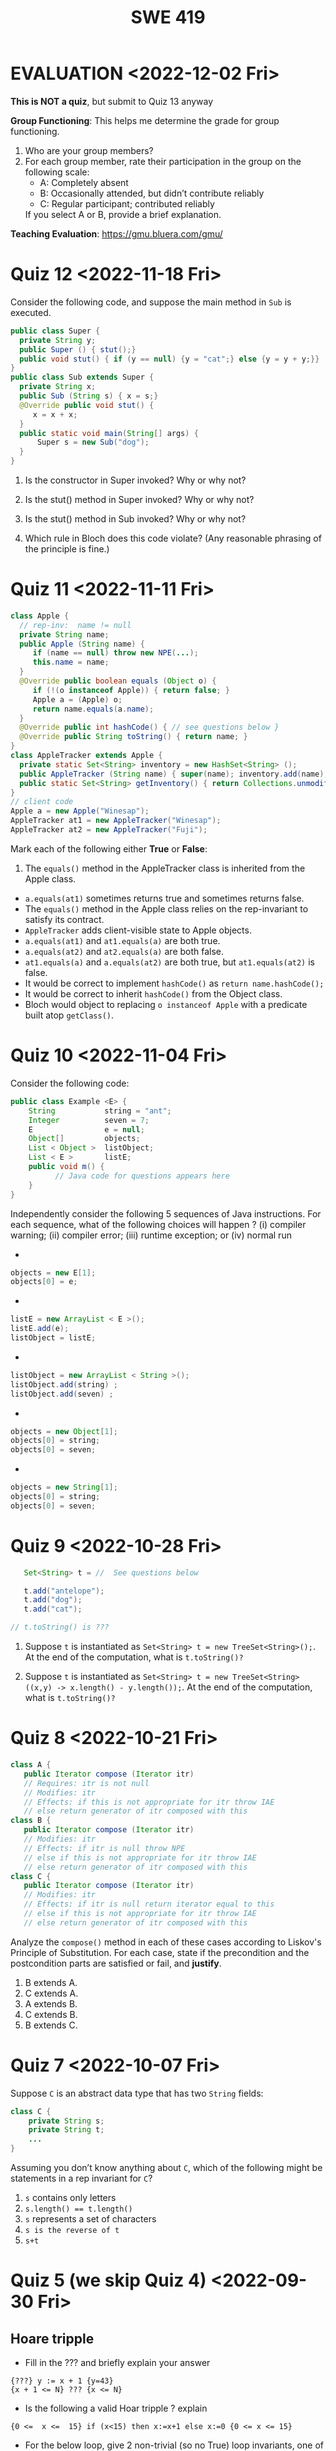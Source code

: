 #+TITLE: SWE 419 
#+OPTIONS: ^:nil toc:1

#+HTML_HEAD: <link rel="stylesheet" href="https://nguyenthanhvuh.github.io/files/org.css">
#+HTML_HEAD: <link rel="alternative stylesheet" href="https://nguyenthanhvuh.github.io/files/org-orig.css">

* EVALUATION <2022-12-02 Fri>

*This is NOT a quiz*, but submit to Quiz 13 anyway

*Group Functioning*: This helps me determine the grade for group functioning. 
1. Who are your group members?
2. For each group member, rate their participation in the group on the following scale:
  - A: Completely absent
  - B: Occasionally attended, but didn’t contribute reliably
  - C: Regular participant; contributed reliably

  If you select A or B,  provide a brief explanation.


*Teaching Evaluation*: https://gmu.bluera.com/gmu/



# Consider the following incomplete JUnit theory about the consistency of ~compareTo()~ (from the Comparable interface) and equals().
#   #+begin_comment
#   Grading note: Since this quiz is about JUnit theories, and not generics, feel free to ignore generics entirely in this quiz.
#   #+end_comment
#   #+begin_src java
#    @Theory public void compareToConsistentWithEquals( ... ) {
#       assumeTrue (...);   // Assume none of the parameters are null  (i.e. no NPE)
#       assumeTrue (...);   // Assume parameters are mutually comparable (i.e. no CCE)
      
#       assertTrue (...);   // See question 3
#     }

#   #+end_src
# - How many parameters should this theory have? 
#   #+begin_comment
#     Answer: 2
#   #+end_comment  
# - What type should each of the paramters have? 
#   #+begin_comment
#   Answer: Comparable
#   Grading note: Technically, this should be type E, where there is a constraint in the class type:
#   public class SomeJUnitTestClass <E extends Comparable<E>> {
#   Anything that shows that you know that the parameters need to be comparable is fine.
#   #+end_comment
# - What is an appropriate assertion?  Note: assume that the ~assumeTrue(...)~ statements are correctly implemented.
#    #+begin_comment
#      assertTrue (x.equals(y) == (x.compareTo(y) == 0));   // Assert
#      There are other ways of stating this, of course. The key point is that this is an "iff" relationship.
#    #+end_comment
# - Suppose you had the following DataPoints. How many times does JUnit evaluate the ~assertTrue()~ statement in this theory?
#   #+begin_src java
#   @DataPoints
#    public static String[] stuff = { "cat", "cat", "dog"};
#   #+end_src
#   #+begin_comment  
#       3*3 = 9    11,22,33,12,13,23,21,31,32
#   #+end_comment    



* Quiz 12 <2022-11-18 Fri>

Consider the following code, and suppose the main method in ~Sub~ is executed.
#+begin_src java
public class Super {
  private String y;
  public Super () { stut();}
  public void stut() { if (y == null) {y = "cat";} else {y = y + y;}}
}
public class Sub extends Super {
  private String x;
  public Sub (String s) { x = s;}
  @Override public void stut() {
     x = x + x;
  }
  public static void main(String[] args) {
      Super s = new Sub("dog");
  }
}
#+end_src

1. Is the constructor in Super invoked? Why or why not?
   #+begin_comment
   Answer: Yes. There is an implicit call to super(); as the very first instruction in the Sub constructor
   #+end_comment
1. Is the stut() method in Super invoked? Why or why not?
   #+begin_comment
   Answer: No. The stut() method is overridden in class Sub, and so the class Sub stut() method is invoked instead.
   #+end_comment
1. Is the stut() method in Sub invoked? Why or why not?
   #+begin_comment
   Answer: Yes. See the answer to the previous question.
   #+end_comment
1. Which rule in Bloch does this code violate? (Any reasonable phrasing of the principle is fine.)
   #+begin_comment
   Answer: The rule that says "Constructors (in classes that may be extended) must not invoke overridable methods."
    #+end_comment

* Quiz 11 <2022-11-11 Fri>
  #+begin_src java
class Apple {
  // rep-inv:  name != null
  private String name;
  public Apple (String name) {   
     if (name == null) throw new NPE(...);
     this.name = name;
  }
  @Override public boolean equals (Object o) {
     if (!(o instanceof Apple)) { return false; }
     Apple a = (Apple) o;     
     return name.equals(a.name);
  }
  @Override public int hashCode() { // see questions below }
  @Override public String toString() { return name; }
}
class AppleTracker extends Apple {
  private static Set<String> inventory = new HashSet<String> ();
  public AppleTracker (String name) { super(name); inventory.add(name);}
  public static Set<String> getInventory() { return Collections.unmodifiableSet(inventory);}
}
// client code
Apple a = new Apple("Winesap");
AppleTracker at1 = new AppleTracker("Winesap");
AppleTracker at2 = new AppleTracker("Fuji");

  #+end_src

Mark each of the following either *True* or *False*:

1. The ~equals()~ method in the AppleTracker class is inherited from the Apple class. 
- ~a.equals(at1)~ sometimes returns true and sometimes returns false. 
- The ~equals()~ method in the Apple class relies on the rep-invariant to satisfy its contract. 
- ~AppleTracker~ adds client-visible state to Apple objects. 
- ~a.equals(at1)~ and ~at1.equals(a)~ are both true. 
- ~a.equals(at2)~ and ~at2.equals(a)~ are both false. 
- ~at1.equals(a)~ and ~a.equals(at2)~ are both true, but ~at1.equals(at2)~ is false. 
- It would be correct to implement ~hashCode()~ as ~return name.hashCode();~
- It would be correct to inherit ~hashCode()~ from the Object class. 
- Bloch would object to replacing ~o instanceof Apple~ with a predicate built atop ~getClass()~. 

# #+begin_comment
# SOLUTION: T,F,T,F,T,T,F,T,F,T
# #+end_comment

* Quiz 10 <2022-11-04 Fri>

Consider the following code:
#+begin_src java
public class Example <E> {
    String           string = "ant";
    Integer          seven = 7;
    E                e = null;
    Object[]         objects;
    List < Object >  listObject;
    List < E >       listE;
    public void m() {
          // Java code for questions appears here
    }
}
#+end_src

Independently consider the following 5 sequences of Java instructions. For each sequence, what of the following choices will happen ? (i) compiler warning; (ii) compiler error; (iii) runtime exception; or (iv) normal run

-
#+begin_src java
objects = new E[1];
objects[0] = e;
#+end_src
#+begin_comment
Answer: compiler error
#+end_comment

-
#+begin_src java
listE = new ArrayList < E >();
listE.add(e);
listObject = listE;
#+end_src
#+begin_comment
Answer: compiler error
#+end_comment


-
#+begin_src java
listObject = new ArrayList < String >();
listObject.add(string) ;
listObject.add(seven) ;
#+end_src
#+begin_comment
Answer: compiler error
#+end_comment

-
#+begin_src java
objects = new Object[1];
objects[0] = string;
objects[0] = seven;
#+end_src
#+begin_comment
Answer: normal run
#+end_comment


-
#+begin_src java
objects = new String[1];
objects[0] = string;
objects[0] = seven;
#+end_src
#+begin_comment
Answer: runtime exception
#+end_comment


* Quiz 9 <2022-10-28 Fri>
  #+begin_src java
    Set<String> t = //  See questions below

    t.add("antelope");
    t.add("dog");
    t.add("cat");

 // t.toString() is ???
  #+end_src  


1. Suppose ~t~ is instantiated as ~Set<String> t = new TreeSet<String>();~.  At the end of the computation, what is ~t.toString()?~ 
  #+begin_comment
  Answer: [antelope, cat, dog]
  #+end_comment
2. Suppose ~t~ is instantiated as ~Set<String> t = new TreeSet<String>((x,y) -> x.length() - y.length());~. At the end of the computation, what is ~t.toString()?~
  #+begin_comment
  Answer: [dog, antelope]
  #+end_comment

# 3. Suppose ~t~ is instantiated as ~Set<String> t = new TreeSet<String>((x,y) -> y.compareTo(x));~. At the end of the computation, what is ~t.toString()?~
# #+begin_comment
# Answer: [dog, cat, antelope]
# #+end_comment

# 4. Which of the above ~Comparator~ implementations is problematic? and why?
# #+begin_comment
# Answer: 2, compare(a,b)  is not consistent with a.equals(b).
# #+end_comment

* Quiz 8 <2022-10-21 Fri>

  #+begin_src java
 class A {
    public Iterator compose (Iterator itr)
    // Requires: itr is not null
    // Modifies: itr
    // Effects: if this is not appropriate for itr throw IAE
    // else return generator of itr composed with this
 class B {
    public Iterator compose (Iterator itr)
    // Modifies: itr
    // Effects: if itr is null throw NPE 
    // else if this is not appropriate for itr throw IAE
    // else return generator of itr composed with this
 class C {
    public Iterator compose (Iterator itr)
    // Modifies: itr
    // Effects: if itr is null return iterator equal to this
    // else if this is not appropriate for itr throw IAE
    // else return generator of itr composed with this
   #+end_src

 Analyze the =compose()= method in each of these cases according to Liskov's Principle of Substitution. For each case, state if the precondition and the postcondition parts are satisfied or fail, and *justify*.

 1. B extends A. 
 1. C extends A. 
 1. A extends B. 
 1. C extends B.    
 1. B extends C. 

#+begin_comment
1. B extends A. 
Precondition Part: 
Answer: Satisfied: weaker precondition in B 
Postcondition Part: 
Answer: Satisfied: Identical behavior where A defined, with additional behavior where A not defined.
2.C extends A. 
Precondition Part: 
Answer: Satisfied: weaker precondition in C 
Postcondition Part: 
Answer: Satisfied: Identical behavior where A defined, with additional behavior where A not defined.
3. A extends B. 
Precondition Part: 
Answer: Not satisfied: stronger precondition in A 
Postcondition Part: 
Answer: No analysis required
4. C extends B. 
Precondition Part: 
Answer: Satisfied: same preconditions 
Postcondition Part: 
Answer A: Not satisfied: Inconsistent behavior in case where itr is null
Answer B: Satisfied, stronger post (assuming returning a an iterator equal to this)
5. B extends C. 
Precondition Part: 
Answer: Satisfied: same preconditions 
Postcondition Part: 
Answer: Not satisfied: Inconsistent behavior in case where itr is null
#+end_comment


* Quiz 7 <2022-10-07 Fri>

Suppose =C= is an abstract data type that has two =String= fields:
#+begin_src java
class C {
    private String s;
    private String t;
    ...
}
#+end_src

Assuming you don’t know anything about =C=, which of the following might be statements in a rep invariant for =C=?
1. ~s~ contains only letters
2. ~s.length() == t.length()~
3. ~s~ represents a set of characters
4. ~s is the reverse of t~
5. ~s+t~


* Quiz 5 (we skip Quiz 4) <2022-09-30 Fri>
** Hoare tripple
- Fill in the ??? and briefly explain your answer
#+begin_src 
{???} y := x + 1 {y=43}
{x + 1 <= N} ??? {x <= N}
#+end_src
#+begin_comment
{x=42} y := x + 1 {y=43}
{x + 1 <= N} x=x+1 {x <= N}
#+end_comment

- Is the following a valid Hoar tripple ?  explain
#+begin_src 
  {0 <=  x <=  15} if (x<15) then x:=x+1 else x:=0 {0 <= x <= 15}
#+end_src

#+begin_comment
WP(if (x<15) then x:=x+1 else x:=0, 0 <= x <= 15)
= x<15 -> 0 <= x+1 <= 15    &  x >= 15 -> 0<= 0 <= 15
= x<=14 -> -1 <= x <= 14    &  x >= 15 -> True
= x<=14 -> -1 <= x <= 14    &  True
= x<=14 -> -1 <= x <= 14

VC = 0<= x <= 15  -> (x<=14 -> -1 <= x <= 14)
   = (0<= x <= 15  & x<=14) -> -1 <= x <= 14
   = (0<= x <= 14) -> -1 <= x <= 14
   = True
#+end_comment

- For the below loop, give 2 non-trivial (so no True) loop invariants, one of which should involve a relationship of both ~i~ and ~j~. Hint: convert the for loop into a while loop first.
  
#+begin_src java
int j = 9;
for(int i=0; i<10; i++)  
  j--;
#+end_src

#+begin_comment
int j = 9;
int i = 0;
while(1){
  [I] // loop invariant
  if (i>=10) break;
  i++;
  j--;
  
}

j i
9 0
8 1
7 2
6 3
5 4
4 5
3 6
2 7
1 8
0 9
-1 10
#+end_comment



#+begin_comment
Here are 2:
i + j = 9
i >= 0 && i <= 10
#+end_comment




* Quiz 3 <<2022-09-16 Fri>

*Immutatiblity*: Consider a partial version of a /mutable/ ~Stack~ class:
   #+begin_src java
     public class Stack {

         private Object[] elements;
         private int size = 0;

         public Stack() { this.elements = new Object[0]; }

         public void push (Object e) {
             ensureCapacity();      // implementation omitted from quiz
             elements[size++] = e;
         }

         public Object pop () {
             if (size == 0) throw new IllegalStateException("Stack.pop");
             Object result = elements[--size];
             elements[size] = null;
             return result;
         }
     }

   #+end_src
   Also consider the following client interaction with ~Stack~
   #+begin_src java
     Stack s = new Stack();
     s.push("cat");
     s.push("dog");
     System.out.println(s.pop());
   #+end_src
   
     *Q*: What methods would be needed to convert the client interaction into an equivalent interaction with an /immutable/ version called ~IStack~? For each method, give *just the method header* - not the contract or implemetation. Note:  the mutable version of ~pop~ has two behaviors: modifies the ~Stack~ *and* returns the top element.

   
   #+begin_comment
     public class IStack{
     public IStack push(Object e){
     // return new IStack() .... 
     }

     public IStack pop (){
     // return new IStack object
     }

     public Object top(){
     // return the top of the stack 
     }

     }
   #+end_comment




* Quiz 2 <2022-09-09 Fri>


Consider the following 2 specifications, the second of which has an associated implementation (note that the 2nd implementation uses the specification of the first):

#+begin_src java
  public static int minIndex (int [] a) {... implementation omitted ... }
     // EFFECTS: if a null throw NullPointerException, else if a.length=0 throw
     //      IllegalArgumentException else return index of some min element in a.

  public static void setSmall (int [] a, int i) {
     // REQUIRES: a != null, 0 <= i < a.length
     // MODIFIES a
     // EFFECTS: rearranges elements in array a so that some smallest element is at index i
     int j = minIndex(a); int t = a[j]; a[j] = a[i]; a[i] = t;    }
#+end_src

1. Suppose we wish to transform the ~setSmall~ precondition ~a != null~ into defined behavior with an exception.
   1. What Java exception would you use for this transformation?
      #+begin_comment
      Answer: NullPointerException.
      #+end_comment
   2. Rewrite the precondition and postcondition for ~setSmall()~ to achieve this result.
      #+begin_comment
         Answer: Note that the predicate a!=null is no longer in the REQUIRES clause.
         // REQUIRES: 0 <= i < a.length
         // MODIFIES a
         // EFFECTS: if a = null throw NullPointerException else
         //          rearranges elements in array a so that 
         //          smallest element is at index i
      #+end_comment
   3. Does the given implementation of ~setSmall()~ satisfy this revised specification? 
      #+begin_comment
      Answer: Yes. Note that the call to ~minIndex()~ generates the correct exception.
      #+end_comment
2. Suppose we wish, in addition, to transform the ~setSmall()~ precondition ~0 <= i < a.length~ into defined behavior with an exception.
   1. What exception would you use this transformation? Hint: Note that ~i~ is described as an "index".
     #+begin_comment
     Answer: IndexOutOfBoundsException
     #+end_comment
   2. Extend your rewrite of the precondition and postcondition for ~setSmall()~ to achieve this result. 
      #+begin_comment
      Answer: Note that the predicate 0 <= i < a.length is no longer in the REQUIRES clause.
      // MODIFIES a
      // EFFECTS: if a = null throw NullPointerException else
      //          if !(0 <= i < a.length) throw IndexOutOfBoundsException else
      //          rearranges elements in array a so that 
      //          smallest element is at index i
      #+end_comment
   3. Does the given implementation of ~setSmall()~ satisfy this revised specification? 
      #+begin_comment
      Answer: No. There are two cases. If the array is not empty, then the implementation returns ~IndexOutOfBoundsException~. However, if the array is empty, then the implementation generates ~IllegalArgumentException~ via the call to ~minIndex()~, which is /not/ ~IndexOutOfBoundsException~.
      #+end_comment


* Quiz 1 (<2022-09-02 Fri>)
** Contracts for a Binary Search implementation.
   - specifiy the specifications for binary search implementation. Remember for precondition you want something as weak as possible and for postcondition as strong as possible.








































   
# * Quiz 2 (<2022-02-07 Mon>)

# Consider the following 2 specifications, the second of which has an associated implementation:
# #+begin_src java
# public static int minIndex (int [] a) {... implementation omitted ... }
#    // EFFECTS: if a null throw NullPointerException, else if a.length=0 throw
#    //      IllegalArgumentException else return index of some min element in a.
# public static void setSmall (int [] a, int i) {
#    // REQUIRES: a != null, 0 <= i < a.length
#    // MODIFIES a
#    // EFFECTS: rearranges elements in array a so that some smallest element is at index i
#    int j = minIndex(a); int t = a[j]; a[j] = a[i]; a[i] = t;    }
# #+end_src

# 1. Suppose we wish to transform the ~setSmall~ precondition ~a != null~ into defined behavior with an exception.
#    1. What Java exception would Bloch recommend for this transformation?
#       #+begin_comment
#       Answer: NullPointerException.
#       #+end_comment
#    2. Rewrite the precondition and postcondition for ~setSmall()~ to achieve this result.
#       #+begin_comment
#          Answer: Note that the predicate a!=null is no longer in the REQUIRES clause.
#          // REQUIRES: 0 <= i < a.length
#          // MODIFIES a
#          // EFFECTS: if a = null throw NullPointerException else
#          //          rearranges elements in array a so that 
#          //          smallest element is at index i
#       #+end_comment
#    3. Does the given implementation of ~setSmall()~ satisfy this revised specification? 
#       #+begin_comment
#       Answer: Yes. Note that the call to ~minIndex()~ generates the correct exception.
#       #+end_comment
# 2. Suppose we wish, in addition, to transform the ~setSmall()~ precondition ~0 <= i < a.length~ into defined behavior with an exception.
#    1. What exception would Bloch recommend for this transformation? Hint: Note that ~i~ is described as an "index".
#      #+begin_comment
#      Answer: IndexOutOfBoundsException
#      #+end_comment
#    2. Extend your rewrite of the precondition and postcondition for ~setSmall()~ to achieve this result. 
#       #+begin_comment
#       Answer: Note that the predicate 0 <= i < a.length is no longer in the REQUIRES clause.
#       // MODIFIES a
#       // EFFECTS: if a = null throw NullPointerException else
#       //          if !(0 <= i < a.length) throw IndexOutOfBoundsException else
#       //          rearranges elements in array a so that 
#       //          smallest element is at index i
#       #+end_comment
#    3. Does the given implementation of ~setSmall()~ satisfy this revised specification? 
#       #+begin_comment
#       Answer: No. There are two cases. If the array is not empty, then the implementation returns ~IndexOutOfBoundsException~. However, if the array is empty, then the implementation generates ~IllegalArgumentException~ via the call to ~minIndex()~, which is /not/ ~IndexOutOfBoundsException~.
#       #+end_comment


# ** Quiz 4: Verification using Hoare Logic
#    Given the program
#    #+begin_src java
#      // {x <= 1}   # P1
#      // {x <= 11}  # P2

#      while (x != 10){
#          x := x + 1;
#      }

#      //{x == 10}  # Q
#    #+end_src
  
#    1. Informally reason that this program is correct with the given =P1= and =Q=.
#    1. This program *is correct* with respect to the given precondition =P1= and postcondition =Q=.  Prove it by finding a loop invariant and verify the verification condition (show your work, i.e., generate the =wp= and the =vc= of the program, and reason about these)
#    2. Now, consider a different precondition =P2=. 
#       1. Recompute the VC of the program with respect to =P2=.
#       1. is the VC  =P2 -> WP ..=  valid?  if yes, what does that mean,  if not, what does that mean?
      
# #+begin_comment
#    loop inv :  x <= 10

#    wp(while[x<=10](x != 10){x := x + 1;}, {x == 10}) =

#    //conj 1
#    I = 
#    x <=10
   
#    //conj 2
#    (I & x!=10) => wp(x:= x+1, I)   =
#    (x <= 10 & x!=10) => wp(x:= x+1, x <= 10)
#    (x < 10) => x+1 <= 10
#    (x <= 9) => x <= 9
#    TRUE

#    //conj 3
#    (I & !(x!=10) => x == 10) =
#    (x <= 10 & !(x!=10) => x == 10)
#    x == 10 => x == 10
#    True

#    //vc
#    x<=10 => x<=10   #for P1,  this implication holds and thus shows the program is correct (wrt to Q and P1)

#    //x<=11 => x<=10   #for P2, this implication does not hold (cex x=11), and thus does not show anything other than that we cannot prove it. Important: fail to prove does not mean the program is wrong,  it simplify means we cannot prove it (could be because we picked a weak loop invariant,  could also be that the program is actually wrong)
# #+end_comment



# *  Quiz 4: Immutable class
  
#   1. Consider the following (supposedly) immutable class:

#      #+begin_src java
#        public final class Immutable { 
#            private final String string;
#            private final int x;
#            private final List<String> list;

#            public Immutable(String string, int x, List<String> list) {
#                this.string = string;                     // Line A
#                this.x = x;                               // Line B
#                this.list = new ArrayList<String> (list); // Line C
#            }

#            public String getString() { return string; }  // Line D
#            public int getInt()    { return x; }       // Line E
#            public List<String> getList() { return list; }    // Line F
#        }
#      #+end_src
#     Which of the lines (A--F) has a problem wrt the immutability of class Immutable?
#   2. For each of the above lines that has problem with immutability, write pseudocode code to demonstrate the issue

#     #+begin_comment
#      Only line F (because list is muttable)

#      List<String> list = //... supppose list is [cat, dog]
#      Immutable im = new Immutable("bat", 7, list);
#      list = im.getList();
#      list.add("elephant");   // now I've changed the internal state of Immutable
#                              // from
#                              // <bat, 7, [cat, dog]>
#                              // to
#                              // <bat, 7, [cat, dog, elephant]>
#     #+end_comment


# * Quiz 5:  Iterator

# The specification for Liskov's ~elements()~ method is given below. 
# - Note 1: A Liskov Iterator has only the the ~hasNext()~ and ~next()~ methods. 
# - Note 2: As discussed in class the abstract state for such an ~Iterator~ is a ~Stack~ of objects yet to be produced.

#     #+begin_src java
#      public Iterator elements() 
#      // EFFECTS: Returns a generator that will produce all the elements of
#      //  this (as Integers), each exactly once, in arbitrary order.
#      // REQUIRES: this must not be modified while the generator is in use


#        #+end_src	

# Consider the code below which uses ~elements()~. Line numbers have been added for reference purposes.
#   #+begin_src java    
#         0: IntSet s = new IntSet(); 

#         1: s.insert(2);
#         2: s.insert(8);
#         3: Iterator itr = s.elements();   
#         4: itr.next();                    
#         5: itr.next();                    
#         6: // See questions below
#         7: itr.next();                   

#   #+end_src
	
# - show the (stack) contents of ~itr~  after line 3
# #+begin_comment
# [2,8]  or [8,2]
# #+end_comment
# - show the contents of ~itr~  after line 5.
# #+begin_comment
# []
# #+end_comment  
# - If line 6 is ~s.insert(12)~; show the contents of ~itr~ after line 6? 
# #+begin_comment
# Undefined behavior or violating the requirements of iteration
# #+end_comment





